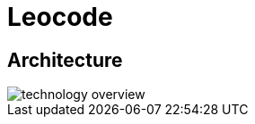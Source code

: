 = Leocode 

ifndef::imagesdir[:imagesdir: ../images]

== Architecture

image::technology-overview.png[]
